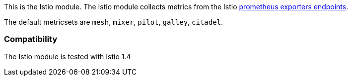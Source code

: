 This is the Istio module. The Istio module collects metrics from the
Istio https://istio.io/docs/tasks/observability/metrics/querying-metrics/#about-the-prometheus-add-on[prometheus exporters endpoints].

The default metricsets are `mesh`, `mixer`, `pilot`, `galley`, `citadel`.

[float]
=== Compatibility

The Istio module is tested with Istio 1.4
